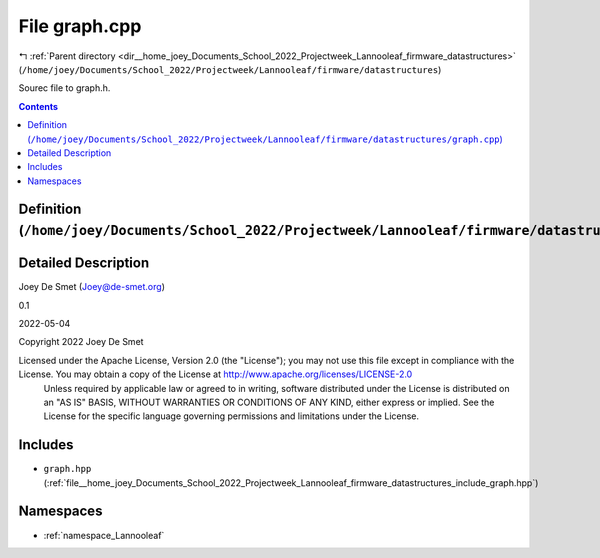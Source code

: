 
.. _file__home_joey_Documents_School_2022_Projectweek_Lannooleaf_firmware_datastructures_graph.cpp:

File graph.cpp
==============

|exhale_lsh| :ref:`Parent directory <dir__home_joey_Documents_School_2022_Projectweek_Lannooleaf_firmware_datastructures>` (``/home/joey/Documents/School_2022/Projectweek/Lannooleaf/firmware/datastructures``)

.. |exhale_lsh| unicode:: U+021B0 .. UPWARDS ARROW WITH TIP LEFTWARDS


Sourec file to graph.h. 



.. contents:: Contents
   :local:
   :backlinks: none

Definition (``/home/joey/Documents/School_2022/Projectweek/Lannooleaf/firmware/datastructures/graph.cpp``)
----------------------------------------------------------------------------------------------------------




Detailed Description
--------------------

Joey De Smet (Joey@de-smet.org) 

0.1 

2022-05-04

Copyright 2022 Joey De Smet

Licensed under the Apache License, Version 2.0 (the "License"); you may not use this file except in compliance with the License. You may obtain a copy of the License at    http://www.apache.org/licenses/LICENSE-2.0
 Unless required by applicable law or agreed to in writing, software distributed under the License is distributed on an "AS IS" BASIS, WITHOUT WARRANTIES OR CONDITIONS OF ANY KIND, either express or implied. See the License for the specific language governing permissions and limitations under the License. 




Includes
--------


- ``graph.hpp`` (:ref:`file__home_joey_Documents_School_2022_Projectweek_Lannooleaf_firmware_datastructures_include_graph.hpp`)






Namespaces
----------


- :ref:`namespace_Lannooleaf`

